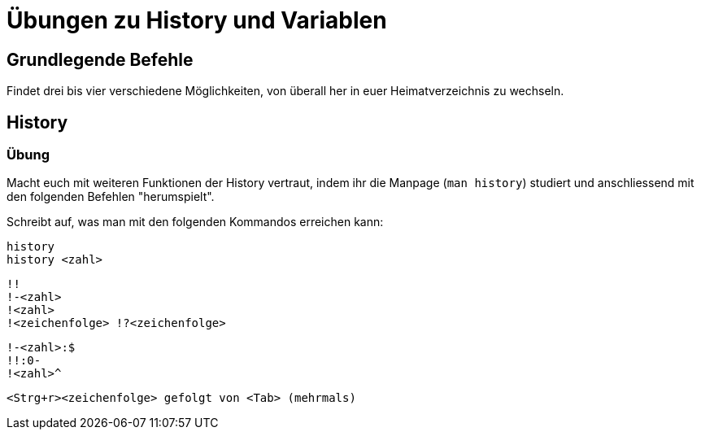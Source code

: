 = Übungen zu History und Variablen

== Grundlegende Befehle

Findet drei bis vier verschiedene Möglichkeiten, von überall her in euer Heimatverzeichnis zu wechseln.

== History

=== Übung

Macht euch mit weiteren Funktionen der History vertraut, indem ihr die Manpage (`man history`) studiert und anschliessend mit den folgenden Befehlen "herumspielt".

Schreibt auf, was man mit den folgenden Kommandos erreichen kann:


 history 
 history <zahl>

 !!
 !-<zahl>
 !<zahl>
 !<zeichenfolge> !?<zeichenfolge>

 !-<zahl>:$
 !!:0-
 !<zahl>^

 <Strg+r><zeichenfolge> gefolgt von <Tab> (mehrmals)

